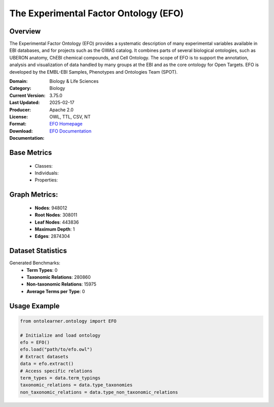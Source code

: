 The Experimental Factor Ontology (EFO)
=======================================

Overview
-----------------
The Experimental Factor Ontology (EFO) provides a systematic description of many experimental variables
available in EBI databases, and for projects such as the GWAS catalog. It combines parts of several biological ontologies,
such as UBERON anatomy, ChEBI chemical compounds, and Cell Ontology. The scope of EFO is to support the annotation,
analysis and visualization of data handled by many groups at the EBI and as the core ontology for Open Targets.
EFO is developed by the EMBL-EBI Samples, Phenotypes and Ontologies Team (SPOT).

:Domain: Biology & Life Sciences
:Category: Biology
:Current Version: 3.75.0
:Last Updated: 2025-02-17
:Producer:
:License: Apache 2.0
:Format: OWL, TTL, CSV, NT
:Download: `EFO Homepage <https://www.ebi.ac.uk/efo>`_
:Documentation: `EFO Documentation <https://www.ebi.ac.uk/efo>`_

Base Metrics
---------------
    - Classes:
    - Individuals:
    - Properties:

Graph Metrics:
------------------
    - **Nodes**: 948012
    - **Root Nodes**: 308011
    - **Leaf Nodes**: 443836
    - **Maximum Depth**: 1
    - **Edges**: 2874304

Dataset Statistics
------------------
Generated Benchmarks:
    - **Term Types**: 0
    - **Taxonomic Relations**: 280860
    - **Non-taxonomic Relations**: 15975
    - **Average Terms per Type**: 0

Usage Example
------------------
.. code-block:: python

   from ontolearner.ontology import EFO

   # Initialize and load ontology
   efo = EFO()
   efo.load("path/to/efo.owl")
   # Extract datasets
   data = efo.extract()
   # Access specific relations
   term_types = data.term_typings
   taxonomic_relations = data.type_taxonomies
   non_taxonomic_relations = data.type_non_taxonomic_relations

